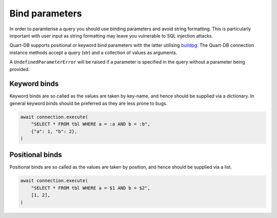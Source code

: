 Bind parameters
===============

In order to paramterise a query you should use binding parameters and
avoid string formatting. This is particularly important with user
input as string formatting may leave you vulnerable to SQL injection
attacks.

Quart-DB supports positional or keyword bind parameters with the
latter utilising `buildpg
<https://github.com/samuelcolvin/buildpg>`_. The Quart-DB connection
instance methods accept a query (str) and a collection of values as
arguments.

A ``UndefinedParameterError`` will be raised if a parameter is
specified in the query without a parameter being provided.

Keyword binds
-------------

Keyword binds are so called as the values are taken by key-name, and
hence should be supplied via a dictionary. In general keyword binds
should be preferred as they are less prone to bugs.

.. code-block:: python

     await connection.execute(
         "SELECT * FROM tbl WHERE a = :a AND b = :b",
         {"a": 1, "b": 2},
     )

Positional binds
----------------

Positional binds are so called as the values are taken by position,
and hence should be supplied via a list.

.. code-block:: python

     await connection.execute(
         "SELECT * FROM tbl WHERE a = $1 AND b = $2",
         [1, 2],
     )
